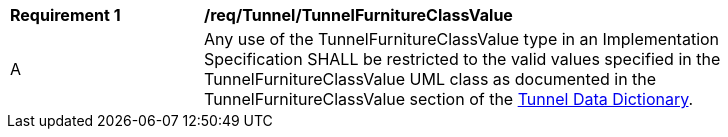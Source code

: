 [[req_Tunnel_TunnelFurnitureClassValue]]
[width="90%",cols="2,6"]
|===
^|*Requirement  {counter:req-id}* |*/req/Tunnel/TunnelFurnitureClassValue* 
^|A |Any use of the TunnelFurnitureClassValue type in an Implementation Specification SHALL be restricted to the valid values specified in the TunnelFurnitureClassValue UML class as documented in the TunnelFurnitureClassValue section of the <<TunnelFurnitureClassValue-section,Tunnel Data Dictionary>>.
|===
